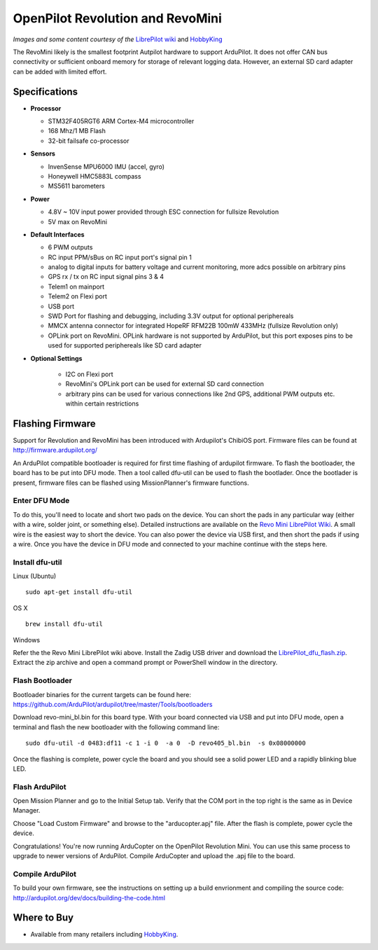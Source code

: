 .. _common-openpilot-revo-mini:

====================
OpenPilot Revolution and RevoMini
====================

.. image:: ../../../images/openpilot-revo-mini.jpeg
    :target: ../_images/openpilot-revo-mini.jpeg
    
.. image:: https://hobbyking.com/media/catalog/product/cache/3/thumbnail/565x414/9df78eab33525d08d6e5fb8d27136e95/legacy/catalog/98333_1_high.jpg

*Images and some content courtesy of the* `LibrePilot wiki <https://librepilot.atlassian.net/wiki/spaces/LPDOC/pages/26968084/OpenPilot+Revolution>`__
and `HobbyKing <https://hobbyking.com/de_de/mini-cc3d-revolution-32bit-flight-controller.html>`__

The RevoMini likely is the smallest footprint Autpilot hardware to support ArduPilot. It does not offer CAN bus connectivity or sufficient onboard memory for storage of relevant logging data. However, an external SD card adapter can be added with limited effort.

Specifications
==============

-  **Processor**

   -  STM32F405RGT6 ARM Cortex-M4 microcontroller
   -  168 Mhz/1 MB Flash
   -  32-bit failsafe co-processor

-  **Sensors**

   -  InvenSense MPU6000 IMU (accel, gyro)
   -  Honeywell HMC5883L compass
   -  MS5611 barometers

-  **Power**

   -  4.8V ~ 10V input power provided through ESC connection for fullsize Revolution
   -  5V max on RevoMini

-  **Default Interfaces**

   -  6 PWM outputs
   -  RC input PPM/sBus on RC input port's signal pin 1
   -  analog to digital inputs for battery voltage and current monitoring, more adcs possible on arbitrary pins
   -  GPS rx / tx on RC input signal pins 3 & 4 
   -  Telem1 on mainport
   -  Telem2 on Flexi port
   -  USB port
   -  SWD Port for flashing and debugging, including 3.3V output for optional periphereals
   -  MMCX antenna connector for integrated HopeRF RFM22B 100mW 433MHz (fullsize Revolution only)
   -  OPLink port on RevoMini. OPLink hardware is not supported by ArduPilot, but this port exposes pins to be used for supported periphereals like SD card adapter
   
- **Optional Settings**

   -  I2C on Flexi port
   -  RevoMini's OPLink port can be used for external SD card connection
   -  arbitrary pins can be used for various connections like 2nd GPS, additional PWM outputs etc. within certain restrictions
   
  
Flashing Firmware
========================
Support for Revolution and RevoMini has been introduced with Ardupilot's ChibiOS port. Firmware files can be found at http://firmware.ardupilot.org/

An ArduPilot compatible bootloader is required for first time flashing of ardupilot firmware. To flash the bootloader, the board has to be put into DFU mode. Then a tool called dfu-util can be used to flash the bootlader. Once the bootlader is present, firmware files can be flashed using MissionPlanner's firmware functions.

Enter DFU Mode
--------------
To do this, you'll need to locate and short two pads on the device. You can short the pads in any particular way (either with a wire, solder joint, or something else). Detailed instructions are available on the `Revo Mini LibrePilot Wiki <https://librepilot.atlassian.net/wiki/spaces/LPDOC/pages/29622291/Recover+board+using+DFU>`__. A small wire is the easiest way to short the device. You can also power the device via USB first, and then short the pads if using a wire. Once you have the device in DFU mode and connected to your machine continue with the steps here.

Install dfu-util
-----------------
Linux (Ubuntu)
::
    
    sudo apt-get install dfu-util
    
OS X
::
    
    brew install dfu-util
    
Windows

Refer the the Revo Mini LibrePilot wiki above. Install the Zadig USB driver and download the `LibrePilot_dfu_flash.zip <https://librepilot.atlassian.net/wiki/download/attachments/29622291/LibrePilot_dfu_flash.zip?version=2&modificationDate=1464128116188&cacheVersion=1&api=v2>`__. Extract the zip archive and open a command prompt or PowerShell window in the directory.

Flash Bootloader
----------------

Bootloader binaries for the current targets can be found here: https://github.com/ArduPilot/ardupilot/tree/master/Tools/bootloaders

Download revo-mini_bl.bin for this board type. With your board connected via USB and put into DFU mode, open a terminal and flash the new bootloader with the following command line:

::

    sudo dfu-util -d 0483:df11 -c 1 -i 0  -a 0  -D revo405_bl.bin  -s 0x08000000

Once the flashing is complete, power cycle the board and you should see a solid power LED and a rapidly blinking blue LED.

.. image:: ../../../images/openpilot-revo-mini-awaiting-firmware.jpg
    :target: ../images/openpilot-revo-mini-awaiting-firmware.jpg


Flash ArduPilot
---------------
Open Mission Planner and go to the Initial Setup tab. Verify that the COM port in the top right is the same as in Device Manager.

.. image:: ../../../images/openpilot-revo-mini-com-ports.png
    :target: ../images/openpilot-revo-mini-com-ports.png

Choose "Load Custom Firmware" and browse to the "arducopter.apj" file. After the flash is complete, power cycle the device.

.. image:: ../../../images/openpilot-revo-mini-load-firmware.png
    :target: ../images/openpilot-revo-mini-load-firmware.png

Congratulations! You're now running ArduCopter on the OpenPilot Revolution Mini. You can use this same process to upgrade to newer versions of ArduPilot. Compile ArduCopter and upload the .apj file to the board.

.. image:: ../../../images/openpilot-revo-mini-flashed.jpg
    :target: ../images/openpilot-revo-mini-load-flashed.jpg
    
Compile ArduPilot
-----------------
To build your own firmware, see the instructions on setting up a build envrionment and compiling the source code:
http://ardupilot.org/dev/docs/building-the-code.html


Where to Buy
============

- Available from many retailers including `HobbyKing <https://hobbyking.com/en_us/openpilot-cc3d-revolution-revo-32bit-flight-controller-w-integrated-433mhz-oplink.html>`__.
